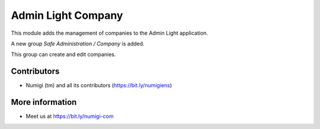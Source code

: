 Admin Light Company
===================
This module adds the management of companies to the Admin Light application.

A new group `Safe Administration / Company` is added.

.. image:: static/description/company_group.png

This group can create and edit companies.

.. image:: static/description/company_list.png

Contributors
------------
* Numigi (tm) and all its contributors (https://bit.ly/numigiens)

More information
----------------
* Meet us at https://bit.ly/numigi-com
